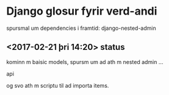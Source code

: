 * Django glosur fyrir verd-andi


spursmal um dependencies i framtid:
django-nested-admin




** <2017-02-21 þri 14:20> status

kominn m baisic models,
spursm um ad ath m nested admin ...

api

og svo ath m scriptu til ad importa items.
